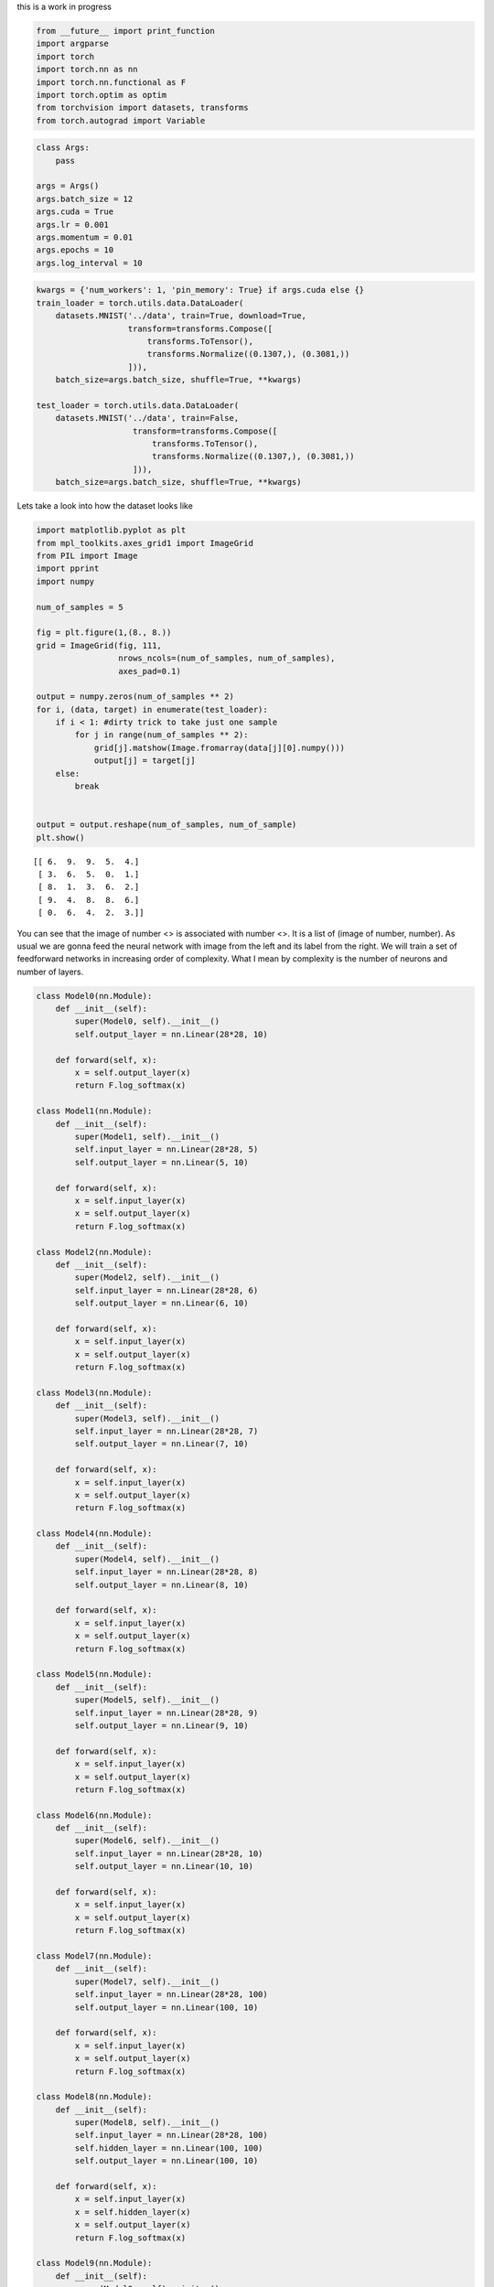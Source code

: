 .. title: MNIST study
.. slug: mnist study in pytorch
.. date: 2017-04-27 23:00:00 UTC-03:00
.. tags: deep learning, intro, mnist
.. description:
.. category: neural networks
.. section: neural networks


this is a work in progress
   
.. code:: python3

    from __future__ import print_function
    import argparse
    import torch
    import torch.nn as nn
    import torch.nn.functional as F
    import torch.optim as optim
    from torchvision import datasets, transforms
    from torch.autograd import Variable

.. code:: python3

    class Args:
        pass
        
    args = Args()
    args.batch_size = 12
    args.cuda = True
    args.lr = 0.001
    args.momentum = 0.01
    args.epochs = 10
    args.log_interval = 10


.. code:: python3
    
    kwargs = {'num_workers': 1, 'pin_memory': True} if args.cuda else {}
    train_loader = torch.utils.data.DataLoader(
        datasets.MNIST('../data', train=True, download=True,
                       transform=transforms.Compose([
                           transforms.ToTensor(),
                           transforms.Normalize((0.1307,), (0.3081,))
                       ])),
        batch_size=args.batch_size, shuffle=True, **kwargs)
    
    test_loader = torch.utils.data.DataLoader(
        datasets.MNIST('../data', train=False, 
                        transform=transforms.Compose([
                            transforms.ToTensor(),
                            transforms.Normalize((0.1307,), (0.3081,))
                        ])),
        batch_size=args.batch_size, shuffle=True, **kwargs)

Lets take a look into how the dataset looks like

.. code:: python3

    import matplotlib.pyplot as plt
    from mpl_toolkits.axes_grid1 import ImageGrid
    from PIL import Image
    import pprint
    import numpy 

    num_of_samples = 5

    fig = plt.figure(1,(8., 8.))
    grid = ImageGrid(fig, 111,
		     nrows_ncols=(num_of_samples, num_of_samples),   
		     axes_pad=0.1)

    output = numpy.zeros(num_of_samples ** 2)
    for i, (data, target) in enumerate(test_loader):
	if i < 1: #dirty trick to take just one sample
	    for j in range(num_of_samples ** 2):
		grid[j].matshow(Image.fromarray(data[j][0].numpy()))
		output[j] = target[j]
	else:
	    break


    output = output.reshape(num_of_samples, num_of_sample)
    plt.show()

.. parsed-literal::

    [[ 6.  9.  9.  5.  4.]
     [ 3.  6.  5.  0.  1.]
     [ 8.  1.  3.  6.  2.]
     [ 9.  4.  8.  8.  6.]
     [ 0.  6.  4.  2.  3.]]

.. image:: /images/mnist_study_in_pytorch/output_12_0.png

You can see that the image of number <> is associated with number <>. It is a list of (image of number, number). As usual we are gonna feed the neural network with image from the left and its label from the right. We will train a set of feedforward networks in increasing order of complexity. What I mean by complexity is the number of neurons and number of layers.

.. code:: python3

    class Model0(nn.Module):
        def __init__(self):
            super(Model0, self).__init__()
            self.output_layer = nn.Linear(28*28, 10)
            
        def forward(self, x):
            x = self.output_layer(x)
            return F.log_softmax(x)
        
    class Model1(nn.Module):
        def __init__(self):
            super(Model1, self).__init__()
            self.input_layer = nn.Linear(28*28, 5)
            self.output_layer = nn.Linear(5, 10)
            
        def forward(self, x):
            x = self.input_layer(x)
            x = self.output_layer(x)
            return F.log_softmax(x)
    
    class Model2(nn.Module):
        def __init__(self):
            super(Model2, self).__init__()
            self.input_layer = nn.Linear(28*28, 6)
            self.output_layer = nn.Linear(6, 10)
            
        def forward(self, x):
            x = self.input_layer(x)
            x = self.output_layer(x)
            return F.log_softmax(x)
    
    class Model3(nn.Module):
        def __init__(self):
            super(Model3, self).__init__()
            self.input_layer = nn.Linear(28*28, 7)
            self.output_layer = nn.Linear(7, 10)
            
        def forward(self, x):
            x = self.input_layer(x)
            x = self.output_layer(x)
            return F.log_softmax(x)
    
    class Model4(nn.Module):
        def __init__(self):
            super(Model4, self).__init__()
            self.input_layer = nn.Linear(28*28, 8)
            self.output_layer = nn.Linear(8, 10)
            
        def forward(self, x):
            x = self.input_layer(x)
            x = self.output_layer(x)
            return F.log_softmax(x)
    
    class Model5(nn.Module):
        def __init__(self):
            super(Model5, self).__init__()
            self.input_layer = nn.Linear(28*28, 9)
            self.output_layer = nn.Linear(9, 10)

        def forward(self, x):
            x = self.input_layer(x)
            x = self.output_layer(x)
            return F.log_softmax(x)
    
    class Model6(nn.Module):
        def __init__(self):
            super(Model6, self).__init__()
            self.input_layer = nn.Linear(28*28, 10)
            self.output_layer = nn.Linear(10, 10)
            
        def forward(self, x):
            x = self.input_layer(x)
            x = self.output_layer(x)
            return F.log_softmax(x)
    
    class Model7(nn.Module):
        def __init__(self):
            super(Model7, self).__init__()
            self.input_layer = nn.Linear(28*28, 100)
            self.output_layer = nn.Linear(100, 10)
            
        def forward(self, x):
            x = self.input_layer(x)
            x = self.output_layer(x)
            return F.log_softmax(x)
    
    class Model8(nn.Module):
        def __init__(self):
            super(Model8, self).__init__()
            self.input_layer = nn.Linear(28*28, 100)
            self.hidden_layer = nn.Linear(100, 100)
            self.output_layer = nn.Linear(100, 10)
            
        def forward(self, x):
            x = self.input_layer(x)
            x = self.hidden_layer(x)
            x = self.output_layer(x)
            return F.log_softmax(x)
    
    class Model9(nn.Module):
        def __init__(self):
            super(Model9, self).__init__()
            self.input_layer = nn.Linear(28*28, 100)
            self.hidden_layer = nn.Linear(100, 100)
            self.hidden_layer1 = nn.Linear(100, 100)
            self.output_layer = nn.Linear(100, 10)
            
        def forward(self, x):
            x = self.input_layer(x)
            x = self.hidden_layer(x)
            x = self.hidden_layer1(x)
            x = self.output_layer(x)
            return F.log_softmax(x)
    
    class Model10(nn.Module):
        def __init__(self):
            super(Model10, self).__init__()
            self.input_layer = nn.Linear(28*28, 100)
            self.hidden_layer = nn.Linear(100, 100)
            self.hidden_layer1 = nn.Linear(100, 100)
            self.hidden_layer2 = nn.Linear(100, 100)
            self.output_layer = nn.Linear(100, 10)
            
        def forward(self, x):
            x = self.input_layer(x)
            x = self.hidden_layer(x)
            x = self.hidden_layer1(x)
            x = self.hidden_layer2(x)
            x = self.output_layer(x)
            return F.log_softmax(x)


Lets create the model instances. If you have GPU this is how you can make use of it, by calling .cuda() on models and tensors
        
.. code:: python3

    models = Model0(), Model1(), Model2(), Model3(), Model4(), Model5(), Model6(), Model7(), Model8(), Model9(), Model10()
    if args.cuda:
        for model in models:
            model.cuda()

.. code:: python3

    def train(epoch, model, print_every=100):
        optimizer = optim.SGD(model.parameters(), lr=args.lr, momentum=args.momentum)
        for i in range(epoch):
            model.train()
            for batch_idx, (data, target) in enumerate(train_loader):
                if args.cuda:
                    data, target = data.cuda(), target.cuda()
                data = data.view(args.batch_size , -1)
                data, target = Variable(data), Variable(target)
                optimizer.zero_grad()
                output = model(data)
    
                loss = F.nll_loss(output, target)
                loss.backward()
                optimizer.step()
                
            if i % print_every == 0:
                print('Train Epoch: {} [{}/{} ({:.0f}%)]\tLoss: {:.6f}'.format(
                        i, batch_idx * len(data), len(train_loader.dataset),
                        100. * batch_idx / len(train_loader), loss.data[0]))

This is where the actual training starts. It will take a while, so I just trained them for 100 times on entire training dataset.    

.. code:: python3

    for model in models: 
        train(100, model)


.. parsed-literal::

     Train Epoch: 0 [59988/60000 (100%)]	Loss: 0.061506
     .
     .
     .
     .
     Train Epoch: 98 [59988/60000 (100%)]	Loss: 0.018422
     Train Epoch: 99 [59988/60000 (100%)]	Loss: 0.336890


Saving the model weights into a file, this should be in the above snippet or inside the training function for saving models every epoch.Lets just keep this simple

.. code:: python3

    for i, model in enumerate(models):
        torch.save(model.state_dict(), 'mnist_mlp_multiple_model{}.pth'.format(i))

For the sake of completeness, this is how you load the saved models


.. code:: python3

    models = Model0(), Model1(), Model2(), Model3(), Model4(), Model5(), Model6(), Model7(), Model8(), Model9(), Model10()
    if args.cuda:
        for model in models:
            model.cuda()
            
    for i, model in enumerate(models):
        model.load_state_dict(torch.load('mnist_mlp_multiple_model{}.pth'.format(i)))


Before we run the model over the test dataset, let take a peek into how one of the model performs

.. code:: python3

    %matplotlib inline
    import matplotlib.pyplot as plt
    from mpl_toolkits.axes_grid1 import ImageGrid
    from PIL import Image
    import pprint
    import numpy 
    
    fig = plt.figure(1,(8., 8.))
    grid = ImageGrid(fig, 111,  # similar to subplot(111)
                     nrows_ncols=(3, 3),  # creates 2x2 grid of axes
                     axes_pad=0.1,  # pad between axes in inch.
                     )
    
    output = numpy.zeros(9)
    for i, (data, target) in enumerate(test_loader):
        if i < 1: #dirty trick
            
            data1 = data.cuda()
            data1 = data1.view(data.size()[0], -1)
            out = models[9](Variable(data1))

            for j in range(9):
                grid[j].matshow(Image.fromarray(data[j][0].numpy()))
                output[j] = out.data.max(1)[1][j].cpu().numpy()[0]
                
        else:
            break
                
    output = output.reshape(3,3)
    print(output)
    plt.show()



.. parsed-literal::

    [[ 6.  2.  9.  1.  8.]
     [ 5.  6.  5.  7.  5.]
     [ 4.  8.  6.  3.  0.]
     [ 6.  1.  0.  9.  3.]
     [ 7.  2.  8.  4.  4.]]

.. image:: /images/mnist_study_in_pytorch/output_12_0.png

As you can see, the results are not so bad.Lets test all our models.

.. code:: python3

    def test(model):
        model.eval()
        test_loss = 0
        correct = 0
        for data, target in test_loader:
            if args.cuda:
                data, target = data.cuda(), target.cuda()
            
            data = data.view(data.size()[0], -1)
            data, target = Variable(data, volatile=True), Variable(target)
            output = model(data)
            test_loss += F.nll_loss(output, target).data[0]
            pred = output.data.max(1)[1] # get the index of the max log-probability
            correct += pred.eq(target.data).cpu().sum()
    
        test_loss = test_loss
        test_loss /= len(test_loader) # loss function already averages over batch size
        print('\nTest set: Average loss: {:.4f}, Accuracy: {}/{} ({:.0f}%)\n'.format(
            test_loss, correct, len(test_loader.dataset),
            100. * correct / len(test_loader.dataset)))
        
        return 100. * correct / len(test_loader.dataset)


.. code:: python3

    %matplotlib inline
    import matplotlib.pyplot as plt
    from mpl_toolkits.axes_grid1 import ImageGrid
    from PIL import Image
    import pprint
    import numpy 
    
    
    accuracy = []
    for model in models:
        accuracy.append(test_tuts(model))
        
    pprint.pprint(accuracy)



.. parsed-literal::

    Test set: Average loss: 0.2764, Accuracy: 9250/10000 (92%)    
    Test set: Average loss: 0.3591, Accuracy: 9010/10000 (90%)
    Test set: Average loss: 0.3204, Accuracy: 9121/10000 (91%)
    Test set: Average loss: 0.2954, Accuracy: 9189/10000 (92%)
    Test set: Average loss: 0.2767, Accuracy: 9237/10000 (92%)
    Test set: Average loss: 0.2699, Accuracy: 9267/10000 (93%)
    Test set: Average loss: 0.2700, Accuracy: 9251/10000 (93%)
    Test set: Average loss: 0.2690, Accuracy: 9244/10000 (92%)
    Test set: Average loss: 0.2755, Accuracy: 9240/10000 (92%)
    Test set: Average loss: 0.2745, Accuracy: 9253/10000 (93%)
    Test set: Average loss: 0.2789, Accuracy: 9232/10000 (92%)

    [92.5, 90.1, 91.21, 91.89, 92.37, 92.67, 92.51, 92.44, 92.4, 92.53, 92.32]


.. code:: python3

    plt.plot(range(len(accuracy)), accuracy, linewidth=1.0)
    plt.axis([0, 10, 0, 100])
    plt.show()
    
    plt.plot(range(len(accuracy)), accuracy, linewidth=1.0)
    plt.axis([0, 10, 90, 93])
    plt.show()

.. image:: /images/mnist_study_in_pytorch/output_11_0.png
.. image:: /images/mnist_study_in_pytorch/output_11_1.png


The right image is a little zoomed in version of the left one. Little dissappointing, isn't it? The more complex models doesn't seem to perform as we would expect. So we can understand that the performance is not proportional to number of layers in neural network. It is in how they interact with each other. 

